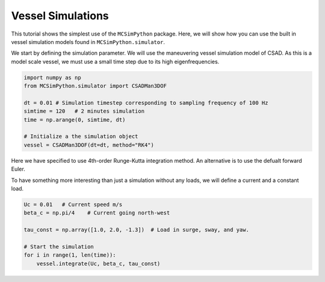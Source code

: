 Vessel Simulations
==================

This tutorial shows the simplest use of the ``MCSimPython`` package. Here, we will show how you can use
the built in vessel simulation models found in ``MCSimPython.simulator``.


We start by defining the simulation parameter. We will use the maneuvering vessel simulation model of CSAD. 
As this is a model scale vessel, we must use a small time step due to its high eigenfrequencies.

.. code-block:: python

    import numpy as np
    from MCSimPython.simulator import CSADMan3DOF

    dt = 0.01 # Simulation timestep corresponding to sampling frequency of 100 Hz
    simtime = 120   # 2 minutes simulation
    time = np.arange(0, simtime, dt)

    # Initialize a the simulation object
    vessel = CSADMan3DOF(dt=dt, method="RK4")

Here we have specified to use 4th-order Runge-Kutta integration method. An alternative is to use the defualt forward Euler.

To have something more interesting than just a simulation without any loads, we will define a current and a constant load.

.. code-block:: python

    Uc = 0.01   # Current speed m/s
    beta_c = np.pi/4    # Current going north-west

    tau_const = np.array([1.0, 2.0, -1.3])  # Load in surge, sway, and yaw.

    # Start the simulation
    for i in range(1, len(time)):
        vessel.integrate(Uc, beta_c, tau_const)

